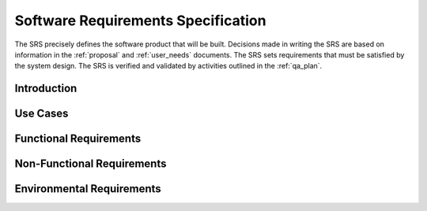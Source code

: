 .. _srs:

Software Requirements Specification
###################################

The SRS precisely defines the software product that will be built. Decisions made in writing the SRS are based on information in the :ref:`proposal` and :ref:`user_needs` documents. The SRS sets requirements that must be satisfied by the system design. The SRS is verified and validated by activities outlined in the :ref:`qa_plan`.


Introduction
************

Use Cases
*********

Functional Requirements
***********************


Non-Functional Requirements
***************************


Environmental Requirements
**************************


